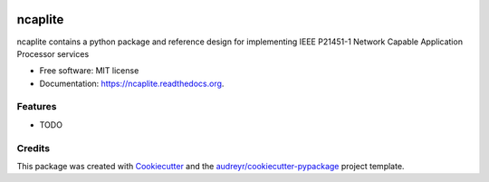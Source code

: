 .. image:: https://badge.waffle.io/jeethridge/ncaplite.png?label=ready&title=Ready 
 :target: https://waffle.io/jeethridge/ncaplite
 :alt: 'Stories in Ready'
===============================
ncaplite
===============================

.. image:: https://img.shields.io/pypi/v/ncaplite.svg
        :target: https://pypi.python.org/pypi/ncaplite

.. image:: https://img.shields.io/travis/jeethridge/ncaplite.svg
        :target: https://travis-ci.org/jeethridge/ncaplite

.. image:: https://readthedocs.org/projects/ncaplite/badge/?version=latest
        :target: https://readthedocs.org/projects/ncaplite/?badge=latest
        :alt: Documentation Status


ncaplite contains a python package and reference design for implementing IEEE P21451-1 Network Capable Application Processor services

* Free software: MIT license
* Documentation: https://ncaplite.readthedocs.org.

Features
--------

* TODO

Credits
---------

This package was created with Cookiecutter_ and the `audreyr/cookiecutter-pypackage`_ project template.

.. _Cookiecutter: https://github.com/audreyr/cookiecutter
.. _`audreyr/cookiecutter-pypackage`: https://github.com/audreyr/cookiecutter-pypackage
